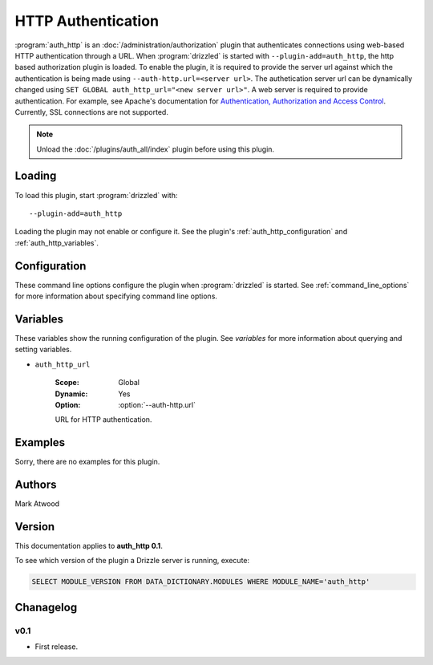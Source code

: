 .. _auth_http_plugin:

HTTP Authentication
===================

:program:`auth_http` is an :doc:`/administration/authorization` plugin that authenticates connections using web-based HTTP authentication through a URL. 
When :program:`drizzled` is started with  ``--plugin-add=auth_http``, the http based authorization plugin is loaded. To enable the plugin, it is required to provide the server url against which the authentication is being made using ``--auth-http.url=<server url>``. The authetication server url can be dynamically changed using ``SET GLOBAL auth_http_url="<new server url>"``.
A web server is required to provide authentication.  For example, see Apache's documentation
for `Authentication, Authorization and Access Control <http://httpd.apache.org/docs/2.0/howto/auth.html>`_.
Currently, SSL connections are not supported.

.. note::

   Unload the :doc:`/plugins/auth_all/index` plugin before using this plugin.

.. seealso:: :doc:`/administration/authentication` 

.. _auth_http_loading:

Loading
-------

To load this plugin, start :program:`drizzled` with::

   --plugin-add=auth_http

Loading the plugin may not enable or configure it.  See the plugin's
:ref:`auth_http_configuration` and :ref:`auth_http_variables`.

.. seealso:: :ref:`drizzled_plugin_options` for more information about adding and removing plugins.

.. _auth_http_configuration:

Configuration
-------------

These command line options configure the plugin when :program:`drizzled`
is started.  See :ref:`command_line_options` for more information about specifying
command line options.

.. program:: drizzled

.. option:: --auth-http.url ARG

   :Default: 
   :Variable: :ref:`auth_http_url <auth_http_url>`
   :Required: **This option must be specified**

   URL for http authentication (required).  If this plugin is loaded, then
   this option must be specified, else :program:`drizzled` will not start.

.. _auth_http_variables:

Variables
---------

These variables show the running configuration of the plugin.
See `variables` for more information about querying and setting variables.

.. _auth_http_url:

* ``auth_http_url``

   :Scope: Global
   :Dynamic: Yes
   :Option: :option:`--auth-http.url`

   URL for HTTP authentication.

.. _auth_http_examples:

Examples
--------

Sorry, there are no examples for this plugin.

.. _auth_http_authors:

Authors
-------

Mark Atwood

.. _auth_http_version:

Version
-------

This documentation applies to **auth_http 0.1**.

To see which version of the plugin a Drizzle server is running, execute:

.. code-block:: mysql

   SELECT MODULE_VERSION FROM DATA_DICTIONARY.MODULES WHERE MODULE_NAME='auth_http'

Chanagelog
----------

v0.1
^^^^
* First release.

